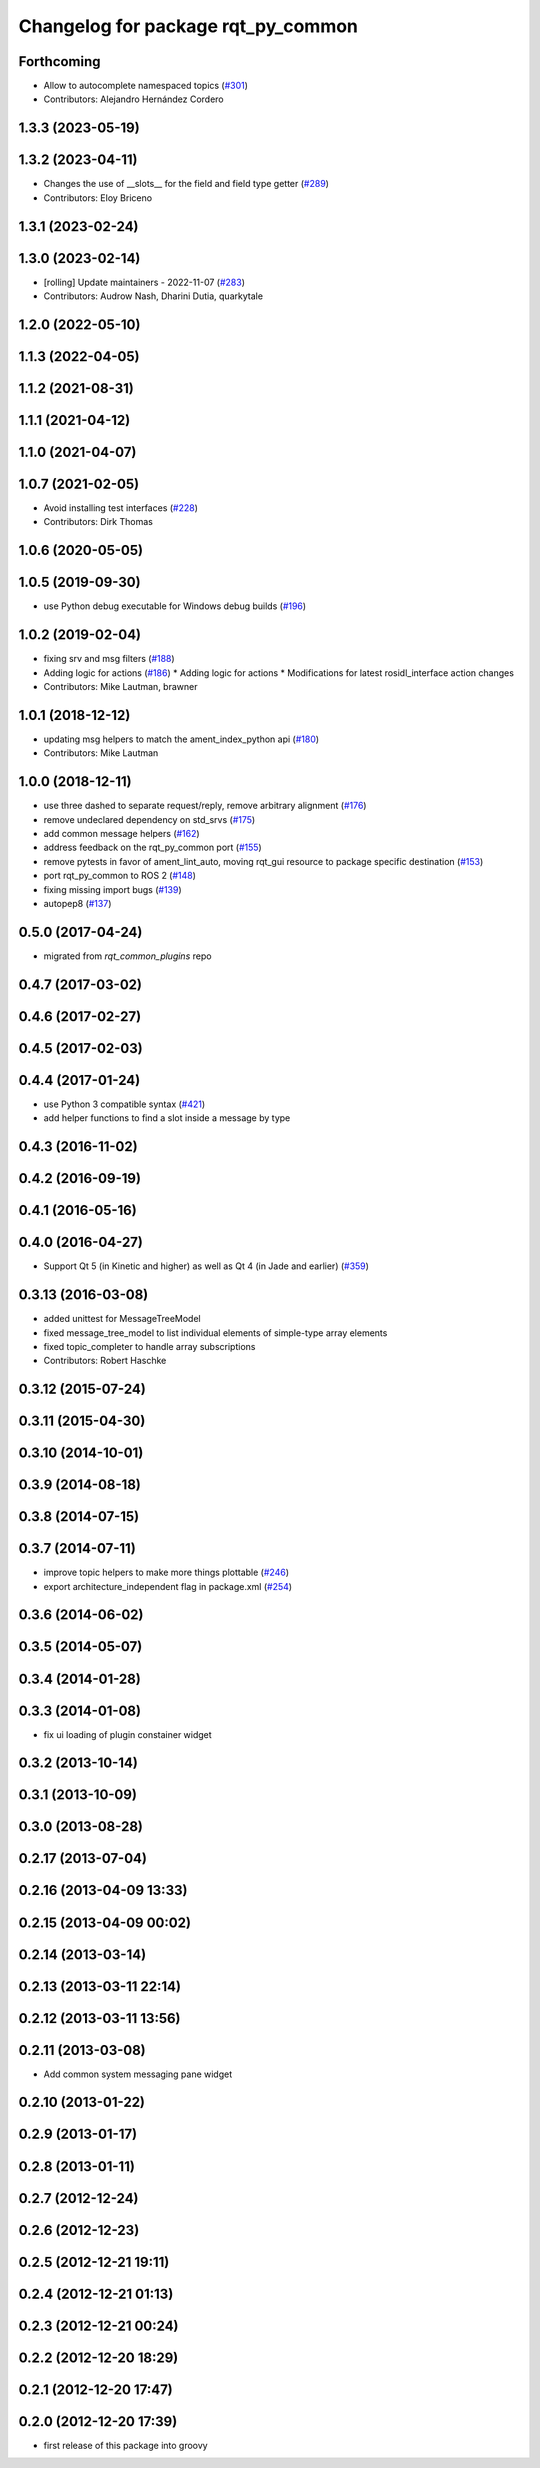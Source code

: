 ^^^^^^^^^^^^^^^^^^^^^^^^^^^^^^^^^^^
Changelog for package rqt_py_common
^^^^^^^^^^^^^^^^^^^^^^^^^^^^^^^^^^^

Forthcoming
-----------
* Allow to autocomplete namespaced topics (`#301 <https://github.com/ros-visualization/rqt/issues/301>`_)
* Contributors: Alejandro Hernández Cordero

1.3.3 (2023-05-19)
------------------

1.3.2 (2023-04-11)
------------------
* Changes the use of __slots_\_ for the field and field type getter (`#289 <https://github.com/ros-visualization/rqt/issues/289>`_)
* Contributors: Eloy Briceno

1.3.1 (2023-02-24)
------------------

1.3.0 (2023-02-14)
------------------
* [rolling] Update maintainers - 2022-11-07 (`#283 <https://github.com/ros-visualization/rqt/issues/283>`_)
* Contributors: Audrow Nash, Dharini Dutia, quarkytale

1.2.0 (2022-05-10)
------------------

1.1.3 (2022-04-05)
------------------

1.1.2 (2021-08-31)
------------------

1.1.1 (2021-04-12)
------------------

1.1.0 (2021-04-07)
------------------

1.0.7 (2021-02-05)
------------------
* Avoid installing test interfaces  (`#228 <https://github.com/ros-visualization/rqt/issues/228>`_)
* Contributors: Dirk Thomas

1.0.6 (2020-05-05)
------------------

1.0.5 (2019-09-30)
------------------
* use Python debug executable for Windows debug builds (`#196 <https://github.com/ros-visualization/rqt/issues/196>`_)

1.0.2 (2019-02-04)
------------------
* fixing srv and msg filters (`#188 <https://github.com/ros-visualization/rqt/issues/188>`_)
* Adding logic for actions (`#186 <https://github.com/ros-visualization/rqt/issues/186>`_)
  * Adding logic for actions
  * Modifications for latest rosidl_interface action changes
* Contributors: Mike Lautman, brawner

1.0.1 (2018-12-12)
------------------
* updating msg helpers to match the ament_index_python api (`#180 <https://github.com/ros-visualization/rqt/issues/180>`_)
* Contributors: Mike Lautman

1.0.0 (2018-12-11)
------------------
* use three dashed to separate request/reply, remove arbitrary alignment (`#176 <https://github.com/ros-visualization/rqt/issues/176>`_)
* remove undeclared dependency on std_srvs (`#175 <https://github.com/ros-visualization/rqt/issues/175>`_)
* add common message helpers (`#162 <https://github.com/ros-visualization/rqt/issues/162>`_)
* address feedback on the rqt_py_common port (`#155 <https://github.com/ros-visualization/rqt/issues/155>`_)
* remove pytests in favor of ament_lint_auto, moving rqt_gui resource to package specific destination (`#153 <https://github.com/ros-visualization/rqt/issues/153>`_)
* port rqt_py_common to ROS 2 (`#148 <https://github.com/ros-visualization/rqt/issues/148>`_)
* fixing missing import bugs (`#139 <https://github.com/ros-visualization/rqt/issues/139>`_)
* autopep8 (`#137 <https://github.com/ros-visualization/rqt/issues/137>`_)

0.5.0 (2017-04-24)
------------------
* migrated from `rqt_common_plugins` repo

0.4.7 (2017-03-02)
------------------

0.4.6 (2017-02-27)
------------------

0.4.5 (2017-02-03)
------------------

0.4.4 (2017-01-24)
------------------
* use Python 3 compatible syntax (`#421 <https://github.com/ros-visualization/rqt_common_plugins/pull/421>`_)
* add helper functions to find a slot inside a message by type

0.4.3 (2016-11-02)
------------------

0.4.2 (2016-09-19)
------------------

0.4.1 (2016-05-16)
------------------

0.4.0 (2016-04-27)
------------------
* Support Qt 5 (in Kinetic and higher) as well as Qt 4 (in Jade and earlier) (`#359 <https://github.com/ros-visualization/rqt_common_plugins/pull/359>`_)

0.3.13 (2016-03-08)
-------------------
* added unittest for MessageTreeModel
* fixed message_tree_model to list individual elements of simple-type array elements
* fixed topic_completer to handle array subscriptions
* Contributors: Robert Haschke

0.3.12 (2015-07-24)
-------------------

0.3.11 (2015-04-30)
-------------------

0.3.10 (2014-10-01)
-------------------

0.3.9 (2014-08-18)
------------------

0.3.8 (2014-07-15)
------------------

0.3.7 (2014-07-11)
------------------
* improve topic helpers to make more things plottable (`#246 <https://github.com/ros-visualization/rqt_common_plugins/issues/246>`_)
* export architecture_independent flag in package.xml (`#254 <https://github.com/ros-visualization/rqt_common_plugins/issues/254>`_)

0.3.6 (2014-06-02)
------------------

0.3.5 (2014-05-07)
------------------

0.3.4 (2014-01-28)
------------------

0.3.3 (2014-01-08)
------------------
* fix ui loading of plugin constainer widget

0.3.2 (2013-10-14)
------------------

0.3.1 (2013-10-09)
------------------

0.3.0 (2013-08-28)
------------------

0.2.17 (2013-07-04)
-------------------

0.2.16 (2013-04-09 13:33)
-------------------------

0.2.15 (2013-04-09 00:02)
-------------------------

0.2.14 (2013-03-14)
-------------------

0.2.13 (2013-03-11 22:14)
-------------------------

0.2.12 (2013-03-11 13:56)
-------------------------

0.2.11 (2013-03-08)
-------------------
* Add common system messaging pane widget

0.2.10 (2013-01-22)
-------------------

0.2.9 (2013-01-17)
------------------

0.2.8 (2013-01-11)
------------------

0.2.7 (2012-12-24)
------------------

0.2.6 (2012-12-23)
------------------

0.2.5 (2012-12-21 19:11)
------------------------

0.2.4 (2012-12-21 01:13)
------------------------

0.2.3 (2012-12-21 00:24)
------------------------

0.2.2 (2012-12-20 18:29)
------------------------

0.2.1 (2012-12-20 17:47)
------------------------

0.2.0 (2012-12-20 17:39)
------------------------
* first release of this package into groovy
